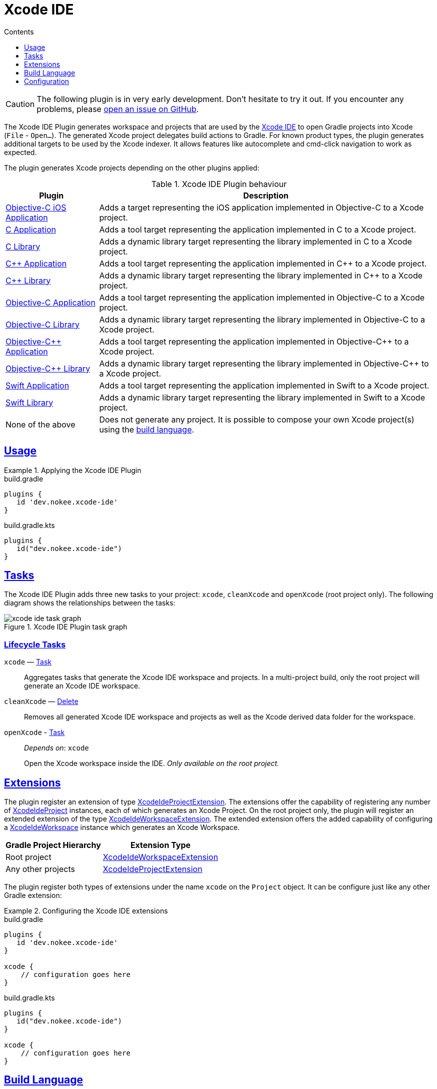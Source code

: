 :jbake-version: 0.4.0
:toc:
:toclevels: 1
:toc-title: Contents
:icons: font
:idprefix:
:jbake-status: published
:encoding: utf-8
:lang: en-US
:sectanchors: true
:sectlinks: true
:linkattrs: true
:gradle-user-manual: https://docs.gradle.org/6.2.1/userguide
:gradle-language-reference: https://docs.gradle.org/6.2.1/dsl
:gradle-api-reference: https://docs.gradle.org/6.2.1/javadoc
:gradle-guides: https://guides.gradle.org/
:includedir: .
[[chapter:xcode-ide]]
= Xcode IDE
:jbake-type: reference_chapter
:jbake-tags: user manual, gradle plugin reference, xcode ide, ide, gradle, native, objective c, objc, ios
:imagesdir: ./img
:jbake-description: Learn what the Xcode IDE plugin (i.e. dev.nokee.xcode-ide) has to offer to your Gradle build.

CAUTION: The following plugin is in very early development.
Don't hesitate to try it out.
If you encounter any problems, please link:https://github.com/nokeedev/gradle-native/issues[open an issue on GitHub].

The Xcode IDE Plugin generates workspace and projects that are used by the https://developer.apple.com/xcode/[Xcode IDE] to open Gradle projects into Xcode (`File` - `Open...`).
The generated Xcode project delegates build actions to Gradle.
For known product types, the plugin generates additional targets to be used by the Xcode indexer.
It allows features like autocomplete and cmd-click navigation to work as expected.

The plugin generates Xcode projects depending on the other plugins applied:

.Xcode IDE Plugin behaviour
[%header%autowidth,compact]
|===
| Plugin | Description

| <<objective-c-ios-application-plugin.adoc#,Objective-C iOS Application>>
| Adds a target representing the iOS application implemented in Objective-C to a Xcode project.

| <<c-application-plugin.adoc#, C Application>>
| Adds a tool target representing the application implemented in C to a Xcode project.

| <<c-library-plugin.adoc#,C Library>>
| Adds a dynamic library target representing the library implemented in C to a Xcode project.

| <<cpp-application-plugin.adoc#,{cpp} Application>>
| Adds a tool target representing the application implemented in {cpp} to a Xcode project.

| <<cpp-library-plugin.adoc#,{cpp} Library>>
| Adds a dynamic library target representing the library implemented in {cpp} to a Xcode project.

| <<objective-c-application-plugin.adoc#,Objective-C Application>>
| Adds a tool target representing the application implemented in Objective-C to a Xcode project.

| <<objective-c-library-plugin.adoc#,Objective-C Library>>
| Adds a dynamic library target representing the library implemented in Objective-C to a Xcode project.

| <<objective-cpp-application-plugin.adoc#,Objective-{cpp} Application>>
| Adds a tool target representing the application implemented in Objective-{cpp} to a Xcode project.

| <<objective-cpp-library-plugin.adoc#,Objective-{cpp} Library>>
| Adds a dynamic library target representing the library implemented in Objective-{cpp} to a Xcode project.

| <<swift-application-plugin.adoc#,Swift Application>>
| Adds a tool target representing the application implemented in Swift to a Xcode project.

| <<swift-library-plugin.adoc#,Swift Library>>
| Adds a dynamic library target representing the library implemented in Swift to a Xcode project.

| None of the above
| Does not generate any project.
It is possible to compose your own Xcode project(s) using the link:#sec:xcode-ide-build-language[build language].
|===

[[sec:xcode-ide-usage]]
== Usage

.Applying the Xcode IDE Plugin
====
[.multi-language-sample]
=====
.build.gradle
[source,groovy]
----
plugins {
   id 'dev.nokee.xcode-ide'
}
----
=====
[.multi-language-sample]
=====
.build.gradle.kts
[source,kotlin]
----
plugins {
   id("dev.nokee.xcode-ide")
}
----
=====
====

[[sec:xcode-ide-tasks]]
== Tasks

The Xcode IDE Plugin adds three new tasks to your project: `xcode`, `cleanXcode` and `openXcode` (root project only).
The following diagram shows the relationships between the tasks:

.Xcode IDE Plugin task graph
image::xcode-ide-task-graph.png[]

[[sec:xcode-ide-lifecycle-tasks]]
=== Lifecycle Tasks

`xcode` — link:{gradle-language-reference}/org.gradle.api.Task.html[Task]::
Aggregates tasks that generate the Xcode IDE workspace and projects.
In a multi-project build, only the root project will generate an Xcode IDE workspace.

`cleanXcode` — link:{gradle-language-reference}/org.gradle.api.tasks.Delete.html[Delete]::
Removes all generated Xcode IDE workspace and projects as well as the Xcode derived data folder for the workspace.

`openXcode` - link:{gradle-language-reference}/org.gradle.api.Task.html[Task]::
_Depends on_: `xcode`
+
Open the Xcode workspace inside the IDE.
_Only available on the root project._

[[sec:xcode-ide-extensions]]
== Extensions

The plugin register an extension of type link:../dsl/dev.nokee.ide.xcode.XcodeIdeProjectExtension.html[XcodeIdeProjectExtension].
The extensions offer the capability of registering any number of link:../dsl/dev.nokee.ide.xcode.XcodeIdeProject.html[XcodeIdeProject] instances, each of which generates an Xcode Project.
On the root project only, the plugin will register an extended extension of the type link:../dsl/dev.nokee.ide.xcode.XcodeIdeWorkspaceExtension.html[XcodeIdeWorkspaceExtension].
The extended extension offers the added capability of configuring a link:../dsl/dev.nokee.ide.xcode.XcodeIdeWorkspace.html[XcodeIdeWorkspace] instance which generates an Xcode Workspace.

[%header%autowidth,compact]
|===
| Gradle Project Hierarchy | Extension Type

| Root project
| link:../dsl/dev.nokee.ide.xcode.XcodeIdeWorkspaceExtension.html[XcodeIdeWorkspaceExtension]

| Any other projects
| link:../dsl/dev.nokee.ide.xcode.XcodeIdeProjectExtension.html[XcodeIdeProjectExtension]

|===

The plugin register both types of extensions under the name `xcode` on the `Project` object.
It can be configure just like any other Gradle extension:

.Configuring the Xcode IDE extensions
====
[.multi-language-sample]
=====
.build.gradle
[source,groovy]
----
plugins {
   id 'dev.nokee.xcode-ide'
}

xcode {
    // configuration goes here
}
----
=====
[.multi-language-sample]
=====
.build.gradle.kts
[source,kotlin]
----
plugins {
   id("dev.nokee.xcode-ide")
}

xcode {
    // configuration goes here
}
----
=====
====

[[sec:xcode-ide-build-language]]
== Build Language

The following summary presents the mapping of each Xcode IDE concept to the Nokee build language.
The mapping is roughly one-to-one.

Xcode Target (link:../dsl/dev.nokee.ide.xcode.XcodeIdeTarget.html[XcodeIdeTarget])::
Represent a single product to build and the instructions for building the product from a set of files.
Projects can contain one or more targets, each of which produces one product.

XcodeProject (link:../dsl/dev.nokee.ide.xcode.XcodeIdeProject.html[XcodeIdeProject])::
Represent a repository for all the files, resources, and information required to build one or more software products.
It contains all the elements used to build your products and maintains the relationships between those elements.

Xcode Build Settings (link:../dsl/dev.nokee.ide.xcode.XcodeIdeBuildSettings.html[XcodeIdeBuildSettings])::
Represent information about how to perform a particular aspect of the product's build process.

Xcode Workspace (link:../dsl/dev.nokee.ide.xcode.XcodeIdeWorkspace.html[XcodeIdeWorkspace])::
Represent a group of projects to be worked on together.

Xcode Build Configuration (link:../dsl/dev.nokee.ide.xcode.XcodeIdeBuildConfiguration.html[XcodeIdeBuildConfiguration])::
Represent a group of build settings to build a variant of the product.

[[sec:xcode-ide-configuration]]
== Configuration

The Xcode IDE project automatically registered as a result of a default behaviour allows only minimal configuration, such as adding additional targets, build configuration and build settings.
Any additional Xcode IDE projects added via the build language are entirely configurable within the assumption imposed by the plugin.
Head over to the <<developing-with-xcode-ide.adoc#,Developing with Xcode IDE>> chapter to learn more about the integration between Gradle and Xcode provided by this plugin.
